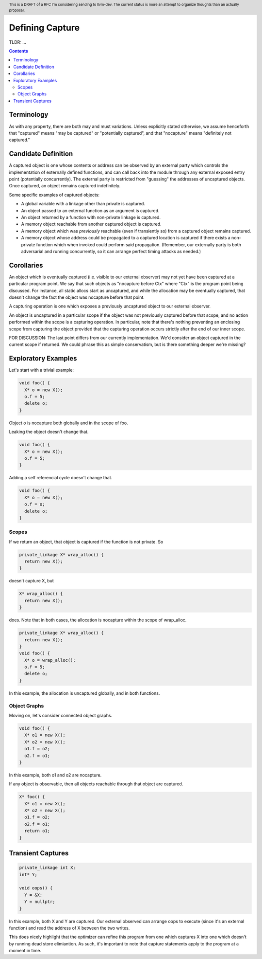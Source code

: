 
.. header:: This is a DRAFT of a RFC I'm considering sending to llvm-dev.  The current status is more an attempt to organize thoughts than an actually proposal.  

-------------------------------------------------
Defining Capture
-------------------------------------------------

TLDR: ...

.. contents::

Terminology
------------
As with any property, there are both may and must variations.  Unless explicitly stated otherwise, we assume henceforth that "captured" means "may be captured" or "potentially captured", and that "nocapture" means "definitely not captured."

Candidate Definition
---------------------

A captured object is one whose contents or address can be observed by an external party which controls the implementation of externally defined functions, and can call back into the module through any external exposed entry point (potentially concurrently).  The external party is restricted from "guessing" the addresses of uncaptured objects.  Once captured, an object remains captured indefinitely.

Some specific examples of captured objects:

* A global variable with a linkage other than private is captured.
* An object passed to an external function as an argument is captured.
* An object returned by a function with non-private linkage is captured.
* A memory object reachable from another captured object is captured.
* A memory object which was *previously* reachable (even if transiently so) from a captured object remains captured.
* A memory object whose address could be propagated to a captured location is captured if there exists a non-private function which when invoked could perform said propagation.  (Remember, our externally party is both adversarial and running concurrently, so it can arrange perfect timing attacks as needed.)

Corollaries
-----------

An object which is eventually captured (i.e. visible to our external observer) may not yet have been captured at a particular program point.  We say that such objects as "nocapture before Ctx" where "Ctx" is the program point being discussed.  For instance, all static allocs start as uncaptured, and while the allocation may be eventually captured, that doesn't change the fact the object was nocapture before that point.

A capturing operation is one which exposes a previously uncaptured object to our external observer.

An object is uncaptured in a particular scope if the object was not previously captured before that scope, and no action performed within the scope is a capturing operation.  In particular, note that there's nothing preventing an enclosing scope from capturing the object provided that the capturing operation occurs strictly after the end of our inner scope.

FOR DISCUSSION: The last point differs from our currently implementation.  We'd consider an object captured in the current scope if returned.  We could phrase this as simple conservatism, but is there something deeper we're missing?

Exploratory Examples
--------------------

Let's start with a trivial example:

.. code:: c++

  void foo() {
    X* o = new X();
    o.f = 5;
    delete o;
  }

Object o is nocapture both globally and in the scope of foo.  

Leaking the object doesn't change that.

.. code:: c++

  void foo() {
    X* o = new X();
    o.f = 5;
  }

Adding a self referencial cycle doesn't change that.

.. code:: c++

  void foo() {
    X* o = new X();
    o.f = o;
    delete o;
  }

Scopes
=======

If we return an object, that object is captured if the function is not private.  So

.. code:: c++

  private_linkage X* wrap_alloc() {
    return new X();
  }

doesn't capture X, but

.. code:: c++

  X* wrap_alloc() {
    return new X();
  }

does.  Note that in both cases, the allocation is nocapture within the scope of wrap_alloc.

.. code:: c++

  private_linkage X* wrap_alloc() {
    return new X();
  }
  void foo() {
    X* o = wrap_alloc();
    o.f = 5;
    delete o;
  }

In this example, the allocation is uncaptured globally, and in both functions.

Object Graphs
=============

Moving on, let's consider connected object graphs.  

.. code:: c++

  void foo() {
    X* o1 = new X();
    X* o2 = new X();
    o1.f = o2;
    o2.f = o1;
  }

In this example, both o1 and o2 are nocapture.

If any object is observable, then all objects reachable through that object are captured.  

.. code:: c++

  X* foo() {
    X* o1 = new X();
    X* o2 = new X();
    o1.f = o2;
    o2.f = o1;
    return o1;
  }
  


Transient Captures
------------------

.. code:: c++

  private_linkage int X;
  int* Y;

  void oops() {
    Y = &X;
    Y = nullptr;
  }

In this example, both X and Y are captured.  Our external observed can arrange oops to execute (since it's an external function) and read the address of X between the two writes.

This does nicely highlight that the optimizer can refine this program from one which captures X into one which doesn't by running dead store elimiantion.  As such, it's important to note that capture statements apply to the program at a moment in time.
